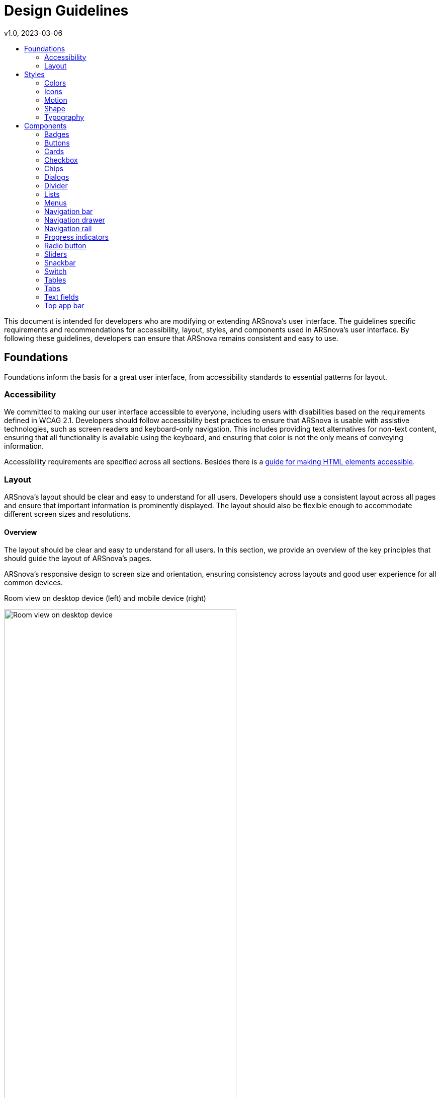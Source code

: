 = Design Guidelines
v1.0, 2023-03-06
:toc: left
:toc-title:
:toclevels: 2
:stylesheet: styles.css
:imagesdir: images
:nofooter:

// Variables
:app-padding: 4vw

:x-small-spacer: 4px
:small-spacer: 8px
:smaller-spacer: 12px
:base-spacer: 16px
:larger-spacer: 24px
:large-spacer: 32px
:x-large-spacer: 48px

:base-font-size: 16px
:font-size-h1: 32px
:font-size-h2: 24px
:font-size-h3: 20px
:font-size-h4: 16px
:font-size-smaller: 14px

:font-weight-normal: normal
:font-weight-bold: bold

This document is intended for developers who are modifying or extending ARSnova's user interface. The guidelines specific requirements and recommendations for accessibility, layout, styles, and components used in ARSnova's user interface. By following these guidelines, developers can ensure that ARSnova remains consistent and easy to use.

== Foundations
Foundations inform the basis for a great user interface, from accessibility standards to essential patterns for layout.

=== Accessibility
We committed to making our user interface accessible to everyone, including users with disabilities based on the requirements defined in WCAG 2.1. Developers should follow accessibility best practices to ensure that ARSnova is usable with assistive technologies, such as screen readers and keyboard-only navigation. This includes providing text alternatives for non-text content, ensuring that all functionality is available using the keyboard, and ensuring that color is not the only means of conveying information.

Accessibility requirements are specified across all sections. Besides there is a https://gitlab.com/particify/dev/foss/arsnova-webclient/-/blob/master/docs/a11y/Making_html_elements_a11y.md[guide for making HTML elements accessible].

=== Layout
ARSnova's layout should be clear and easy to understand for all users. Developers should use a consistent layout across all pages and ensure that important information is prominently displayed. The layout should also be flexible enough to accommodate different screen sizes and resolutions.

==== Overview
The layout should be clear and easy to understand for all users. In this section, we provide an overview of the key principles that should guide the layout of ARSnova's pages.

ARSnova's responsive design to screen size and orientation, ensuring consistency across layouts and good user experience for all common devices.

.Room view on desktop device (left) and mobile device (right)
image:room_view_desktop.png[Room view on desktop device, 73.3%]
image:room_view_mobile.png[Room view on mobile device, 25.7%]


==== Anatomy
In this section, we provide guidelines for the different parts of ARSnova's interface, such as header, footerm content area and the key elements that make up our layout and their relationships to one another.

===== Header
The app header contains navigation and interaction elements which can vary depending on location (see room list vs room overview).

image:room_list_header.png[Header in room list, 49.5%]
image:room_overview_header.png[Header in room overview, 49.5%]

The header has the highest elevation and is fixed to the top on every view and screen size. For detailed specs of the headere see the <<_top_app_bar>> section.

===== Content area
The apps content are is placed between header and footer and is centered horizontally.

Content is placed as column horizontally centered with a max width of 832px (800px + padding).

For detailed specs see <<_content_area_padding>>.

===== Footer
The app footer contains navigation elements and (optional) information. No material buttons or similar should be used here to keep the footer simple and rather unobtrusive. The footers position is always at the bottom of the content area and can be hidden on smaller devices were the <<_navigation_bar>> is used.

===== Navigation
The navigation in a room varies depending on screen size and context. So the different components <<_navigation_bar>>, <<_navigation_rail>> and <<_navigation_drawer>> are used.


==== Spacing
Proper spacing is essential to ensure that ARSnova's pages are easy to read and understand. In this section, we provide guidelines for the spacing between different elements on ARSnova's pages, such as text, buttons and other components.

[cols="2,1"]
|===
|Layout attribute | Value

|Small spacer
|Small spacer ({small-spacer})

|Smaller spacer
|Smaller spacer ({smaller-spacer})

|Base spacer
|Base spacer ({base-spacer})

|Larger spacer
|Larger spacer ({larger-spacer})

|Large spacer
|Large spacer ({large-spacer})

|X-Large spacer
|X-Large spacer ({x-large-spacer})

|===

===== Content area padding
The content area has a padding of {app-padding}. This results in the actual available space (on smaller devices).

image:app_padding.png[Content area padding, 20%]

===== Lists
====== Card lists
Card lists have a spacing of Small spacer ({small-spacer}) between items.

====== Interaction lists
Interaction list like in content answering has a space of Smaller spacer (Smaller spacer ({smaller-spacer})) to ensure that the correct item is selected.

===== Card content
Content in a card has a space of Smaller spacer ({smaller-spacer}) between items.

===== Button row
Space between 2 or more buttons in a row is Small spacer ({small-spacer}).

===== Input row
A row of inputs has a space between items of Smaller spacer ({smaller-spacer}).

===== Link row
A row of links has a space between items of Smaller spacer ({smaller-spacer}).

===== Home view
Elements in home view should use large and x-large paddings/margins for consistent spacing.

== Styles
ARSnova's visual style should be consistent, modern, and professional. Developers should follow ARSnova's style guide, which includes guidelines for typography, colors, and imagery. All text should be readable and contrast with the background. Icons should be clear and understandable. Images and graphics should be used sparingly and appropriately.

=== Colors
In ARSnova we use a custom color palette, which defines, next to primary, secondary and warn, a lot of other colors as well.

==== Background
Background color is used for the app background.

==== Surface
Surface color is used for most elements on the app background. So it's used for the <<_header>>, navigation bars or cards in the content area.

==== Primary
Primary color is used for most interactive elements like buttons of all kinds or tabs.

==== Secondary
Secondary color is used for displaying information like in badges or other non-interactive elements. Also the color is used for less prominent interactive elements like checkboxes, radio buttons and switches.

==== Warn
Warn color is used for errors and interaction elements like delete.

==== Product speficic colors
Beside the colors of the https://m2.material.io/design/color/the-color-system.html#color-theme-creation[baseline Material color theme] we have a lot of product specific colors like indicators for correct or wrong answers, different chart colors and logo colors.

=== Icons
Icons are used to represent common actions. We are using the https://fonts.google.com/icons[Material icons] from Google and using them filled.

Default icon size is 24px which can vary depending on content.

=== Motion
There are some places in ARSnova were we use transitions or other animations to provide a better UX. For material components we use their default animations like in dialogs, checkboxes, expansion panels etc. Defaults for custom animations still need to be specified.

=== Shape
For the shape in ARSnova we are using the https://m2.material.io/design/shape/about-shape.html#shaping-material[default of the material design version 2].

=== Typography
Currently we are using a custom typography in ARSnova. Base font size is {base-font-size}, but not all components and text elements are oriented to this.

HTML-Headlines should be used semantically correct and can have custom font size and weight.

We need to implement a https://m2.material.io/design/typography/the-type-system.html#type-scale[type scale] to ensure more clear and consistent fonts across our app.

Until then the following font specs are used:

[cols="2,1, 1"]
|===
|Type | Size | Weight

|Paragraph
|{base-font-size}
|{font-weight-normal}

|Title
|{font-size-h2}
|{font-weight-bold}

|Subtitle
|{base-font-size}
|{font-weight-normal}

|Captions
|{font-size-smaller}
|{font-weight-normal}

|Button
|{font-size-smaller}
|{font-weight-bold}

|Headline 1
|{font-size-h1}
|{font-weight-bold}

|Headline 2
|{font-size-h2}
|{font-weight-bold}

|Headline 3
|{font-size-h3}
|{font-weight-bold}

|Headline 4
|{font-size-h4}
|{font-weight-bold}

|===

== Components

ARSnova is using https://material.angular.io/components/categories[Material Design Components (MDC)] for its user interface, such as buttons, forms, and menus, to ensure consistency and familiarity for users. Developers should follow ARSnova's component guidelines, which include specifications for size, spacing, and behavior. Custom components should be used sparingly and only when necessary to meet specific requirements.

=== Badges
https://material.angular.io/components/badge/overview[Badges] convey dynamic information, such as counts or status. We use two different types of them:

Counter badges can be placed in the upper right corner of icons or next to a text element.

.Badge of an icon (left) and beside text (right)
image:icon_badge.png[Content area padding, 20%]
image:text_badge.png[Content area padding, 21.8%]

Simple small circle badge is used to indicate unread content and can be placed in the upper right corner of an icon.

.Simple badge that indicates new contents in nav bar
image:simple_badge.png[Content area padding, 20%]


[cols="2,1"]
|===
|Layout attribute | Value

|Counter badge size (HxW)
|22px

|Counter badge shape
|50% corner radius

|Counter badge color
|Secondary (custom)

|Counter badge margin to text
|10px (custom)

|Simple badge size (HxW)
|12px (custom)

|Simple badge shape
|50% corner radius

|Simple badge color
|Warn

|===

=== Buttons

There are several diffent button types used across the app.

==== Raised button
https://m2.material.io/components/buttons[Raised buttons] are used for the primary, most important or most common action(s) on a screen.

[cols="2,1"]
|===
|Layout attribute | Value

|Raised button height
|36px

|Raised button min width
|64px

|Raised button shape
|4px corner radius

|Raised button x-padding
|16px

|Raised button icon size
|18px

|Raised button with icon x-padding
|12px left, 16px right

|Raised button icon margin
|8px

|Raised button color
|Primary

|===

==== Outlined button
https://m2.material.io/components/buttons[Outline buttons] are used for second important action on a screen.

[cols="2,1"]
|===
|Layout attribute | Value

|Outlined button height
|36px

|Outlined button min width
|64px

|Outlined button shape
|4px corner radius

|Outlined button x-padding
|16px

|Outlined button icon size
|18px

|Outlined button with icon x-padding
|12px left, 16px right

|Outlined button icon margin
|8px

|Outlined button color
|Transparent

|Outlined button text color
|Primary/On-Surface (custom)

|===

==== Flat button
https://m2.material.io/components/buttons[Flat buttons] are used for primary action in dialogs.

[cols="2,1"]
|===
|Layout attribute | Value

|Flat button height
|36px

|Flat button min width
|64px

|Flat button shape
|4px corner radius

|Flat button x-padding
|16px

|Flat button color
|Primary

|===

==== Text button
https://m2.material.io/components/buttons[Text buttons] are used for secondary actions on a screen next to a primary action or for less important action next to primary action.

[cols="2,1"]
|===
|Layout attribute | Value

|Text button height
|36px

|Text button min width
|64px

|Text button shape
|4px corner radius

|Text button x-padding
|8px

|Text button icon size
|18px

|Text button icon margin
|8px

|Text button color
|On-Surface/Primary (custom)

|Text button opacity if color is not primary
|0.8 (custom)

|===


==== Icon button
https://m2.material.io/components/buttons[Icon buttons] are used for several kind of actions.

[cols="2,1"]
|===
|Layout attribute | Value

|Icon button size (HxW)
|40px (custom)

|Icon button shape
|50% corner radius

|Icon button padding
|8px

|Icon button icon size
|24px

|Icon button color
|Transparent

|Icon button icon color
|On-Surface/Primary (custom)

|Icon button icon opacity if color is not primary
|0.8 (custom)

|===

==== FAB
https://m2.material.io/components/buttons-floating-action-button#specs[FAB] are used for primary action on mobile devices. Mini FAB are used for primary and secondary actions.

[cols="2,1"]
|===
|Layout attribute | Value

|FAB size (HxW)
|56px

|FAB shape
|50% corner radius

|FAB padding
|16px

|FAB icon size
|24px

|FAB color
|Primary

|Mini FAB size (HxW)
|40px

|Mini FAB shape
|50% corner radius

|Mini FAB padding
|8px

|Mini FAB icon size
|24px

|Mini FAB color
|Primary/On-Surface (custom)

|===

=== Cards
https://m2.material.io/components/cards[Cards] are used for the main content in the content area in most views. They contain lists, mixed content or are used for single items like in the Q&A view.

We are using two types of cards: Elevated and outlined. If the card is used on background, we use elevated cards, if used on surface color, the outlined one. Outline cards can have a hover/active indication for which a shadow is used. The grey shadow is used when primary could lead to confusion because of content in primary color.

[cols="2,1"]
|===
|Layout attribute | Value

|Card shape
|4px corner radius

|Card padding
|16px

|Card color
|Surface

|Card content color
|On-Surface

|Card elevation
|Level 1

|Outlined card border color
|Grey (custom)

|Outlined card border width
|1px

|Outlined card hover effect
|3px box shadow primary/grey (custom)

|===

=== Checkbox

https://m2.material.io/components/checkboxes[Checkboxes] are used to select one or more items. Currently there are used for content creation (creator) and content answering (participant). All checkboxes are used together with a label.

As default we use the checkboxes with default material styling and secondary color. Only for participants content answering, the checkboxes have been customized and use primary color for better UX.

[cols="2,1"]
|===
|Layout attribute | Value

|Checkbox size (HxW)
|18px

|Checkbox input size (HxW)
|40px

|Checkbox shape
|2px corner radius

|Checkbox border width
|2px

|Checkbox ripple shape
|50% corner radius

|Checkbox unchecked color
|Transparent

|Checkbox checked color
|Primary/Secondary (custom)

|Checkbox label padding
|4px

|===

=== Chips
https://m2.material.io/components/chips[Chips] are used to seperate input data in form fields. Currently they are only used for managing comment kategories in settings.

[cols="2,1"]
|===
|Layout attribute | Value

|Chip height
|32px

|Chip left padding
|12px

|Chip left margin
|8px

|Chip y-margin
|4px

|Chip shape
|16px corner radius

|Chip remove icon size
|18px

|Chip remove icon x-padding
|8px

|===

=== Dialogs
https://m2.material.io/components/dialogs[Dialogs] are used to perform or confirm an action or displaying content.

For confirmation or creation with input we use small dialogs with a width of 400px. For displaying technical content or information we use a width of 600px, for feature content we use the max card width of 832px. For comment answering we use a fullscreen dialog.

For primary action, a flat button and for cancel action a text button is used. Closing on backdrop click is enabled by default and only disabled in exceptions like the consent dialog.

[cols="2,1"]
|===
|Layout attribute | Value

|Dialog width
|400px/600px/832px/100% (custom)

|Dialog height
|auto

|Dialog max height
|65vh (custom)

|Dialog shape
|4px corner radius

|Dialog content x-padding
|24px

|Dialog content y-padding
|20px

|Dialog actions x-padding
|24px

|Dialog actions bottom padding
|24px

|Dialog actions top padding
|10px

|Dialog actions button alignment
|End (custom)

|===

=== Divider
https://m2.material.io/components/dividers[Dividers] are used to seperate and group content.

[cols="2,1"]
|===
|Layout attribute | Value

|Divider width
|100%

|Divider height
|1px

|Divider y-margin
|16px (custom)

|===

=== Lists
https://m2.material.io/components/lists#specs[Lists] are used to display items of different types.

[cols="2,1"]
|===
|Layout attribute | Value

|List item width
|100%

|List item height
|48px/60px (custom)

|List item x-padding
|16px

|List item bottom border width (except last)
|1px

|List item leading icon size
|24px

|List item leading icon right margin
|12px

|List item leading icon opacity
|0.5 (custom)

|List item trailing icon size
|24px

|List item trailing icon left margin
|16px

|List item text x-overflow
|ellipsis (custom)

|List item text y-overflow
|bottom fade out (custom)

|List item trailing icon button color
|Primary (custom)

|===

=== Menus
https://m2.material.io/components/menus[Menus] are used to hide more options of a view and prevent overloading the UI.

They are typically triggered by a button or a select form field.

Menu items contain plain text or leading icon. Leading icons use on surface color by default with an opacity. Primary and warm actions are indicated by icon color. Selected menu items have a slightly different background color and content has primary color.

[cols="2,1"]
|===
|Layout attribute | Value

|Menu min width
|112px

|Menu y-padding
|8px

|Menu item height
|48px

|Menu item x-padding
|16px

|Menu item font size
|14px (custom)

|Menu item leading icon size
|24px

|Menu item leading icon color
|On-Surface/Primary/Warn (custom)

|Menu item leading icon opacity
|1/0.7 (custom)

|Menu item leading icon right margin
|16px

|Menu item active background color
|4% darken

|Menu item active color
|Primary (custom)

|Menu item title font weight
|Bold (custom)

|Menu item description font weight
|Normal (custom)

|Menu item disabled opacity
|0.38

|===

=== Navigation bar
https://m2.material.io/components/bottom-navigation[Navigation bar] is used for feature navigation on non-desktop-devices (width <1000px) in a room and items are added dynamically.

Icons and text are positioned as column on smartphones (width <600px) or as row on landscape mode or tablet devices (width 600-1000px).

Active item is inticated with primary color and items can use a notification badge or a menu to show furhter navigation options.

[cols="2,1"]
|===
|Layout attribute | Value

|Navigation bar height
|56px

|Navigation bar width
|100%

|Navigation bar item x-padding
|12px

|Navigation bar item y-padding
|8px

|Navigation bar item color
|On-Surface/Primary (custom)

|Navigation bar item opacity
|0.7 (custom)

|Navigation bar item active opacity
|1

|Navigation bar item icon size
|24px

|Navigation bar item font size
|12px (custom)

|Navigation bar item right margin on landscape
|16px (custom)

|===

=== Navigation drawer
https://m2.material.io/components/navigation-drawer[Navigation drawer] is used for navigation in admin interface and is always opened.

The active navigation item is indicated with primary color.

[cols="2,1"]
|===
|Layout attribute | Value

|Navigation drawer width
|256px

|Navigation drawer color
|Surface (custom)

|Navigation drawer border right width
|1px

|Navigation drawer title type
|h2 (custom)

|Navigation drawer title padding
|16px

|Navigation drawer section title font size
|14px

|Navigation drawer section title opacity
|0.7 (custom)

|Navigation drawer section title x-padding
|16px

|Navigation drawer section title bottom margin
|18px

|Navigation drawer item container x-padding
|8px

|Navigation drawer item height
|48px

|Navigation drawer item width
|100%

|Navigation drawer item x-padding
|8px

|Navigation drawer item bottom margin
|8px

|Navigation drawer item background color
|Surface (custom)

|Navigation drawer item color
|On-Surface

|Navigation drawer item active background color
|Primary-Variant (custom)

|Navigation drawer item active color
|Primary

|Navigation drawer item icon size
|18px

|Navigation drawer item icon right margin
|8px

|===

=== Navigation rail
https://m2.material.io/components/navigation-rail[Navigation rail] is used for navigation in a room on desktop devices (width >1000px).

Active item is inticated with primary color and items can use a notification badge or a menu to show furhter navigation options as in navigation bar.

[cols="2,1"]
|===
|Layout attribute | Value

|Navigation rail height
|100%

|Navigation rail width
|72px

|Navigation rail top padding
|8px

|Navigation rail bottom padding
|16px

|Navigation rail background color
|Surface

|Navigation rail right border width
|1px

|Navigation rail item alignment
|Start (custom)

|Navigation rail item padding
|24px

|Navigation rail item color
|On-Surface/Primary (custom)

|Navigation rail item opacity
|0.7 (custom)

|Navigation rail item active opacity
|1 (custom)

|Navigation rail item icon size
|24px

|Navigation rail info alignment
|End (custom)

|Navigation rail info color
|On-Surface (custom)

|Navigation rail info opacity
|0.7 (custom)

|Navigation rail info icon size
|24px

|Navigation rail info icon right margin
|4px (custom)

|Navigation rail info fonz size
|16px (custom)

|===

=== Progress indicators
https://m2.material.io/components/progress-indicators#specs[Progress indicator] is used for indicate loading on several views.

For this the circular progress indicator is used with indeterminate animation since we have no option to detect the process completion rate or time.

[cols="2,1"]
|===
|Layout attribute | Value

|Progress indicator size (HxW)
|40px

|Progress indicator stroke width
|4px

|Progress indicator color
|Primary

|Progress indicator padding
|20px (custom)

|===

=== Radio button
https://m2.material.io/components/radio-buttons#circular-progress-indicators[Radio buttons] are used to select one option from a set.

Like checkboxes, radio buttons are used for content creation and content answering.

For content answering the default style has been customized for better UX.

[cols="2,1"]
|===
|Layout attribute | Value

|Radio button circle size (HxW)
|20px

|Radio button input size (HxW)
|40px

|Radio button shape
|50% corner radius

|Radio button ripple shape
|50% corner radius

|Radio button border width
|2px

|Radio button border color
|rgba(0, 0, 0, .54)

|Radio button active border color
|Secondary/Primary (custom)

|Radio button unselected color
|Transparent

|Radio button selected color
|Secondary/Primary (custom)

|Radio button label padding
|4px

|===

=== Sliders
https://m2.material.io/components/sliders[Sliders] are used to select from a range of values.

Currently this component is used in Q&A settings to select vote treshold.

[cols="2,1"]
|===
|Layout attribute | Value

|Slider height
|48px

|Slider color
|Primary

|Slider track left margin
|8px

|Slider track right margin
|16px

|Slider track inactive height
|4px

|Slider track active height
|6px

|Slider thumb size (HxW)
|20px

|Slider thumb shape
|50% corner radius

|Slider value label right padding
|4px (custom)

|Slider value label font size
|16px (custom)

|Slider value label font weight
|Bold (custom)

|===

=== Snackbar
https://m2.material.io/components/snackbars#specs[Snackbars] are used to inform the user about processes and give feedback for actions made.

Snackbars can contain different content like plain text, text with trailing icon, text with trailing progress indicator or text with a trailing action button.

Snackbar icons can have different colors according to text message:
1. Success: Green
2. Failed: Red
3. Warning: Warn-Soft
4. Loading: Primary

[cols="2,1"]
|===
|Layout attribute | Value

|Snackbar container margin
|8px

|Snackbar height
|48px

|Snackbar min width
|344px

|Snackbar max width
|672px

|Snackbar shape
|4px corner radius

|Snackbar background color
|#333333/#D9D9D9

|Snackbar right padding
|8px

|Snackbar content left padding
|16px

|Snackbar content y-padding
|14px

|Snackbar content right padding
|8px

|Snackbar content font size
|14px

|Snackbar content icon size
|24px

|Snackbar content icon left margin
|8px

|===

=== Switch
https://m2.material.io/components/switches[Switches] are used to toggle the state of a single item.

[cols="2,1"]
|===
|Layout attribute | Value

|Switch color palette
|Secondary

|Switch track width
|36px

|Switch track height
|14px

|Switch track shape
|7px corner radius

|Switch handle ripple size (HxW)
|40px

|Switch handle size (HxW)
|20px

|Switch handle icon size
|18px

|Switch label right padding
|4px (custom)

|===

=== Tables
https://m2.material.io/components/data-tables[Tables] are used to list data in rows and columns.

[cols="2,1"]
|===
|Layout attribute | Value

|Row left padding
|12px (custom)

|Row right padding
|24px (custom)

|Header row height
|56px

|Data row height
|48px

|===


=== Tabs
https://m2.material.io/components/tabs[Tabs] are used for navigating between content without switching the view.

The tab labels contain text with optional includes a counter in braces.

[cols="2,1"]
|===
|Layout attribute | Value

|Tab height
|48px

|Tab min width
|90px

|Tab x-padding
|24px

|Tab active indicator color
|Primary

|Tab active indicator width
|2px

|===

=== Text fields
https://m2.material.io/components/text-fields[Text fields] are used to enter and edit text.

Default appearance is "outline" which is used for most text fields. Only for lists of inputs, we are using "filled" appearance with transparent background for list items and grey background for input for adding new items.

For an search input positioned in a row with buttons or other elements we use a completely custom text field.

Text fields can have a trailing icon button for action like creating an element with the input value or clearing the input.

Text fields can have a hint or error message below. Inputs were the input length is limited should always show the current count and limit.

Placeholders are only used for concrete input examples or if no floating label is used.

[cols="2,1"]
|===
|Layout attribute | Value

|Text field min height
|56px

|Text field shape
|4px corner radius

|Text field x-padding
|16px

|Text field wrapper y-padding
|16px

|Text field input top padding
|4px

|Text field trailing icon size
|24px

|Text field trailing icon color
|Primary/On-Surface (custom)

|Text field hint/error x-padding
|16px

|Text field hint/error font size
|12px

|Text field hint/error icon size
|12px

|Text field hint/error icon right margin
|5px

|Text field error color
|Warn

|Outline text field border width
|1px

|Outline text field border color
|Grey

|Outline text field active border width
|2px

|Outline text field active border color
|Primary

|Outline text field floating label x-padding
|4px

|===

=== Top app bar
https://material.angular.io/components/toolbar/overview[Top app bar] is used for application <<_header>>.

[cols="2,1"]
|===
|Layout attribute | Value

|Top app bar mobile height
|56px

|Top app bar desktop height
|64px

|Top app bar x-padding
|16px

|Top app bar color
|Surface (custom)

|===
